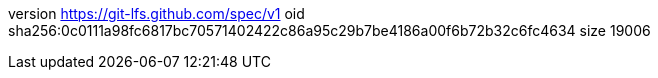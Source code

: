 version https://git-lfs.github.com/spec/v1
oid sha256:0c0111a98fc6817bc70571402422c86a95c29b7be4186a00f6b72b32c6fc4634
size 19006
